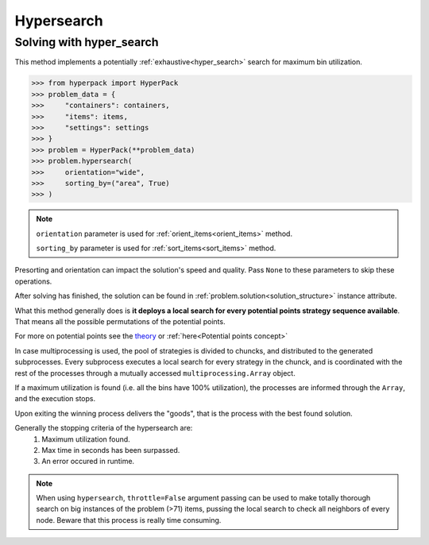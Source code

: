 Hypersearch
============

Solving with hyper_search
-------------------------

This method implements a potentially :ref:`exhaustive<hyper_search>` search for maximum bin utilization.

.. code-block:: python

    >>> from hyperpack import HyperPack
    >>> problem_data = {
    >>>     "containers": containers,
    >>>     "items": items,
    >>>     "settings": settings
    >>> }
    >>> problem = HyperPack(**problem_data)
    >>> problem.hypersearch(
    >>>     orientation="wide",
    >>>     sorting_by=("area", True)
    >>> )

.. note::

    ``orientation`` parameter is used for :ref:`orient_items<orient_items>` method.

    ``sorting_by`` parameter is used for :ref:`sort_items<sort_items>` method.

Presorting and orientation can impact the solution's speed and quality. Pass ``None`` to
these parameters to skip these operations.

After solving has finished, the solution can be found in :ref:`problem.solution<solution_structure>` instance attribute.

What this method generally does is **it deploys a local search for every potential points strategy sequence available**.
That means all the possible permutations of the potential points.

For more on potential points see the `theory <https://github.com/AlkiviadisAleiferis/hyperpack-theory/blob/main/a_hyper_heuristic_for_solving_variants_of_the_2D_binpacking_problem.pdf>`_
or :ref:`here<Potential points concept>`

In case multiprocessing is used, the pool of strategies is divided to chuncks, and distributed to the generated
subprocesses. Every subprocess executes a local search for every strategy in the chunck, and is coordinated
with the rest of the processes through a mutually accessed ``multiprocessing.Array`` object.

If a maximum utilization is found (i.e. all the bins have 100% utilization), the processes are informed through the ``Array``,
and the execution stops.

Upon exiting the winning process delivers the "goods", that is the process with the best found solution.

Generally the stopping criteria of the hypersearch are:
    1. Maximum utilization found.
    2. Max time in seconds has been surpassed.
    3. An error occured in runtime.

.. note::

    When using ``hypersearch``, ``throttle=False`` argument passing can be used to make totally thorough
    search on big instances of the problem (>71) items, pussing the local search to check all neighbors
    of every node. Beware that this process is really time consuming.
